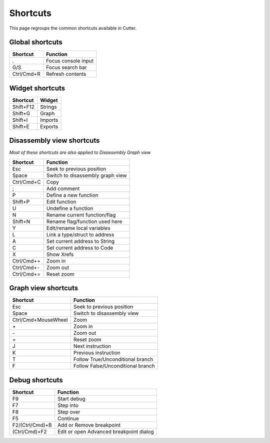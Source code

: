 Shortcuts
=========

This page regroups the common shortcuts available in Cutter.

Global shortcuts
----------------

+------------+---------------------+
| Shortcut   | Function            |
+============+=====================+
| .          | Focus console input |
+------------+---------------------+
| G/S        | Focus search bar    |
+------------+---------------------+
| Ctrl/Cmd+R | Refresh contents    |
+------------+---------------------+

Widget shortcuts
----------------

+-----------+---------+
| Shortcut  | Widget  |
+===========+=========+
| Shift+F12 | Strings |
+-----------+---------+
| Shift+G   | Graph   |
+-----------+---------+
| Shift+I   | Imports |
+-----------+---------+
| Shift+E   | Exports |
+-----------+---------+

Disassembly view shortcuts
--------------------------
*Most of these shortcuts are also applied to Disassembly Graph view*

+-------------+----------------------------------+
| Shortcut    | Function                         |
+=============+==================================+
| Esc         | Seek to previous position        |
+-------------+----------------------------------+
| Space       | Switch to disassembly graph view |
+-------------+----------------------------------+
| Ctrl/Cmd+C  | Copy                             |
+-------------+----------------------------------+
| ;           | Add comment                      |
+-------------+----------------------------------+
| P           | Define a new function            |
+-------------+----------------------------------+
| Shift+P     | Edit function                    |
+-------------+----------------------------------+
| U           | Undefine a function              |
+-------------+----------------------------------+
| N           | Rename current function/flag     |
+-------------+----------------------------------+
| Shift+N     | Rename flag/function used here   |
+-------------+----------------------------------+
| Y           | Edit/rename local variables      |
+-------------+----------------------------------+
| L           | Link a type/struct to address    |
+-------------+----------------------------------+
| A           | Set current address to String    |
+-------------+----------------------------------+
| C           | Set current address to Code      |
+-------------+----------------------------------+
| X           | Show Xrefs                       |
+-------------+----------------------------------+
| Ctrl/Cmd+\+ | Zoom in                          |
+-------------+----------------------------------+
| Ctrl/Cmd+\- | Zoom out                         |
+-------------+----------------------------------+
| Ctrl/Cmd+=  | Reset zoom                       |
+-------------+----------------------------------+

Graph view shortcuts
--------------------

+---------------------+-----------------------------------+
| Shortcut            | Function                          |
+=====================+===================================+
| Esc                 | Seek to previous position         |
+---------------------+-----------------------------------+
| Space               | Switch to disassembly view        |
+---------------------+-----------------------------------+
| Ctrl/Cmd+MouseWheel | Zoom                              |
+---------------------+-----------------------------------+
| \+                  | Zoom in                           |
+---------------------+-----------------------------------+
| \-                  | Zoom out                          |
+---------------------+-----------------------------------+
| =                   | Reset zoom                        |
+---------------------+-----------------------------------+
| J                   | Next instruction                  |
+---------------------+-----------------------------------+
| K                   | Previous instruction              |
+---------------------+-----------------------------------+
| T                   | Follow True/Unconditional branch  |
+---------------------+-----------------------------------+
| F                   | Follow False/Unconditional branch |
+---------------------+-----------------------------------+


Debug shortcuts
---------------

+-----------------+------------------------------------------+
| Shortcut        | Function                                 |
+=================+==========================================+
| F9              | Start debug                              |
+-----------------+------------------------------------------+
| F7              | Step into                                |
+-----------------+------------------------------------------+
| F8              | Step over                                |
+-----------------+------------------------------------------+
| F5              | Continue                                 |
+-----------------+------------------------------------------+
| F2/(Ctrl/Cmd)+B | Add or Remove breakpoint                 |
+-----------------+------------------------------------------+
| (Ctrl/Cmd)+F2   | Edit or open Advanced breakpoint dialog  |
+-----------------+------------------------------------------+
